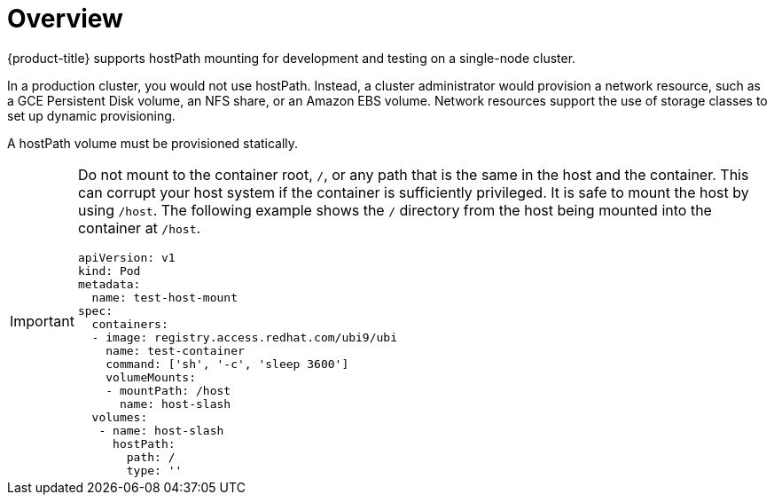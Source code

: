 // Module included in the following assemblies:
//
// * storage/persistent_storage/persistent-storage-hostpath.adoc

:_content-type: CONCEPT
[id="persistent-storage-hostpath-about_{context}"]
= Overview

{product-title} supports hostPath mounting for development and testing on a single-node cluster.

In a production cluster, you would not use hostPath. Instead, a cluster administrator would provision a network resource, such as a GCE Persistent Disk volume, an NFS share, or an Amazon EBS volume. Network resources support the use of storage classes to set up dynamic provisioning.

A hostPath volume must be provisioned statically.

[IMPORTANT]
====
Do not mount to the container root, `/`, or any path that is the same in the host and the container. This can corrupt your host system if the container is sufficiently privileged. It is safe to mount the host by using `/host`. The following example shows the `/` directory from the host being mounted into the container at `/host`.

[source,yaml]
----
apiVersion: v1
kind: Pod
metadata:
  name: test-host-mount
spec:
  containers:
  - image: registry.access.redhat.com/ubi9/ubi
    name: test-container
    command: ['sh', '-c', 'sleep 3600']
    volumeMounts:
    - mountPath: /host
      name: host-slash
  volumes:
   - name: host-slash
     hostPath:
       path: /
       type: ''
----
====
